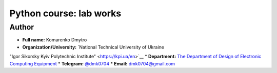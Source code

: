 =============================================
Python course: lab works
=============================================

Author
-----

* **Full name:** Komarenko Dmytro
* **Organization/University:** `National Technical University of Ukraine
"Igor Sikorsky Kyiv Polytechnic Institute" <https://kpi.ua/en>`__  
* **Department:** `The Department of Design of Electronic Computing Equipment <http://www.keoa.kpi.ua/wp/en_US/#>`__
* **Telegram:** `@dmk0704 <https://t.me/dmk0704>`__
* **Email:** `dmk0704@gmail.com <mailto:dmk0704@gmail.com>`__



